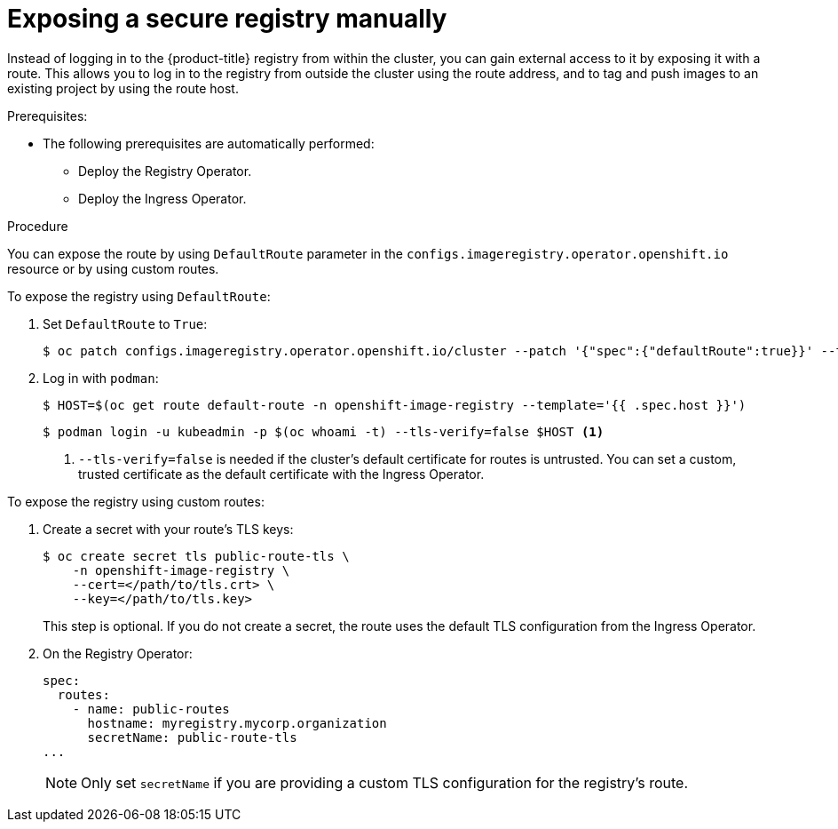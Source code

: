 // Module included in the following assemblies:
//
// * registry/securing-exposing-registry.adoc
// * virt/virtual_machines/importing_vms/virt-importing-vmware-vm.adoc

:_content-type: PROCEDURE
[id="registry-exposing-secure-registry-manually_{context}"]
= Exposing a secure registry manually

Instead of logging in to the {product-title} registry from within the cluster,
you can gain external access to it by exposing it with a route. This allows you
to log in to the registry from outside the cluster using the route address, and
to tag and push images to an existing project by using the route host.

.Prerequisites:

* The following prerequisites are automatically performed:
** Deploy the Registry Operator.
** Deploy the Ingress Operator.

.Procedure

You can expose the route by using `DefaultRoute` parameter in the
`configs.imageregistry.operator.openshift.io` resource or by using custom routes.

To expose the registry using `DefaultRoute`:

. Set `DefaultRoute` to `True`:
+
[source,terminal]
----
$ oc patch configs.imageregistry.operator.openshift.io/cluster --patch '{"spec":{"defaultRoute":true}}' --type=merge
----
+
. Log in with `podman`:
+
[source,terminal]
----
$ HOST=$(oc get route default-route -n openshift-image-registry --template='{{ .spec.host }}')
----
+
[source,terminal]
----
$ podman login -u kubeadmin -p $(oc whoami -t) --tls-verify=false $HOST <1>
----
<1> `--tls-verify=false` is needed if the cluster's default certificate for routes
is untrusted. You can set a custom, trusted certificate as the default
certificate with the Ingress Operator.


To expose the registry using custom routes:

. Create a secret with your route's TLS keys:
+
[source,terminal]
----
$ oc create secret tls public-route-tls \
    -n openshift-image-registry \
    --cert=</path/to/tls.crt> \
    --key=</path/to/tls.key>
----
+
This step is optional. If you do not create a secret, the route uses the
default TLS configuration from the Ingress Operator.
+
. On the Registry Operator:
+
[source,yaml]
----
spec:
  routes:
    - name: public-routes
      hostname: myregistry.mycorp.organization
      secretName: public-route-tls
...
----
+
[NOTE]
====
Only set `secretName` if you are providing a custom TLS configuration for the
registry's route.
====
